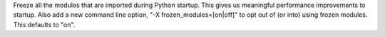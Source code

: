 Freeze all the modules that are imported during Python startup.  This gives
us meaningful performance improvements to startup.  Also add a new command
line option, "-X frozen_modules=[on|off]" to opt out of (or into) using
frozen modules.  This defaults to "on".
